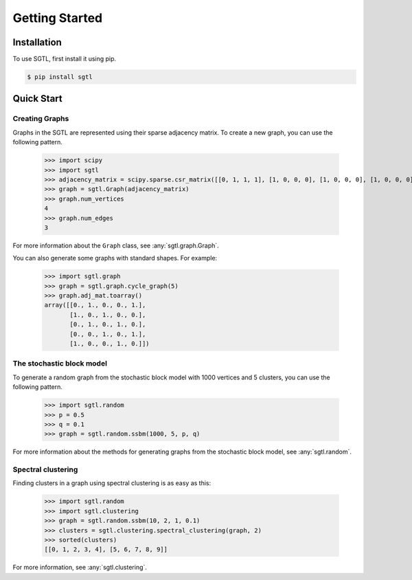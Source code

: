 Getting Started
===============

Installation
------------

To use SGTL, first install it using pip.

.. code-block:: console

   $ pip install sgtl

Quick Start
-----------

Creating Graphs
~~~~~~~~~~~~~~~~

Graphs in the SGTL are represented using their sparse adjacency matrix.
To create a new graph, you can use the following pattern.

   >>> import scipy
   >>> import sgtl
   >>> adjacency_matrix = scipy.sparse.csr_matrix([[0, 1, 1, 1], [1, 0, 0, 0], [1, 0, 0, 0], [1, 0, 0, 0]])
   >>> graph = sgtl.Graph(adjacency_matrix)
   >>> graph.num_vertices
   4
   >>> graph.num_edges
   3

For more information about the ``Graph`` class, see :any:`sgtl.graph.Graph`.

You can also generate some graphs with standard shapes.
For example:

    >>> import sgtl.graph
    >>> graph = sgtl.graph.cycle_graph(5)
    >>> graph.adj_mat.toarray()
    array([[0., 1., 0., 0., 1.],
           [1., 0., 1., 0., 0.],
           [0., 1., 0., 1., 0.],
           [0., 0., 1., 0., 1.],
           [1., 0., 0., 1., 0.]])

The stochastic block model
~~~~~~~~~~~~~~~~~~~~~~~~~~~

To generate a random graph from the stochastic block model with 1000 vertices and 5 clusters,
you can use the following pattern.

   >>> import sgtl.random
   >>> p = 0.5
   >>> q = 0.1
   >>> graph = sgtl.random.ssbm(1000, 5, p, q)

For more information about the methods for generating graphs from the stochastic block model, see
:any:`sgtl.random`.

Spectral clustering
~~~~~~~~~~~~~~~~~~~

Finding clusters in a graph using spectral clustering is as easy as this:

   >>> import sgtl.random
   >>> import sgtl.clustering
   >>> graph = sgtl.random.ssbm(10, 2, 1, 0.1)
   >>> clusters = sgtl.clustering.spectral_clustering(graph, 2)
   >>> sorted(clusters)
   [[0, 1, 2, 3, 4], [5, 6, 7, 8, 9]]

For more information, see :any:`sgtl.clustering`.